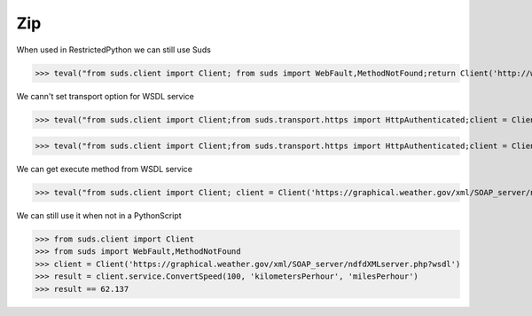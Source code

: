 Zip
===

When used in RestrictedPython we can still use Suds

>>> teval("from suds.client import Client; from suds import WebFault,MethodNotFound;return Client('http://www.webservicex.net/ConvertSpeed.asmx?WSDL')")


We cann't set transport option for WSDL service

>>> teval("from suds.client import Client;from suds.transport.https import HttpAuthenticated;client = Client('https://graphical.weather.gov/xml/SOAP_server/ndfdXMLserver.php?wsdl',transport=HttpAuthenticated())")

>>> teval("from suds.client import Client;from suds.transport.https import HttpAuthenticated;client = Client('https://graphical.weather.gov/xml/SOAP_server/ndfdXMLserver.php?wsdl');client.set_options(transport=HttpAuthenticated())")

We can get execute method from WSDL service

>>> teval("from suds.client import Client; client = Client('https://graphical.weather.gov/xml/SOAP_server/ndfdXMLserver.php?wsdl');result=client.service.ConvertSpeed(100, 'kilometersPerhour', 'milesPerhour');assert result == 62.137")


We can still use it when not in a PythonScript

>>> from suds.client import Client
>>> from suds import WebFault,MethodNotFound
>>> client = Client('https://graphical.weather.gov/xml/SOAP_server/ndfdXMLserver.php?wsdl')
>>> result = client.service.ConvertSpeed(100, 'kilometersPerhour', 'milesPerhour')
>>> result == 62.137
